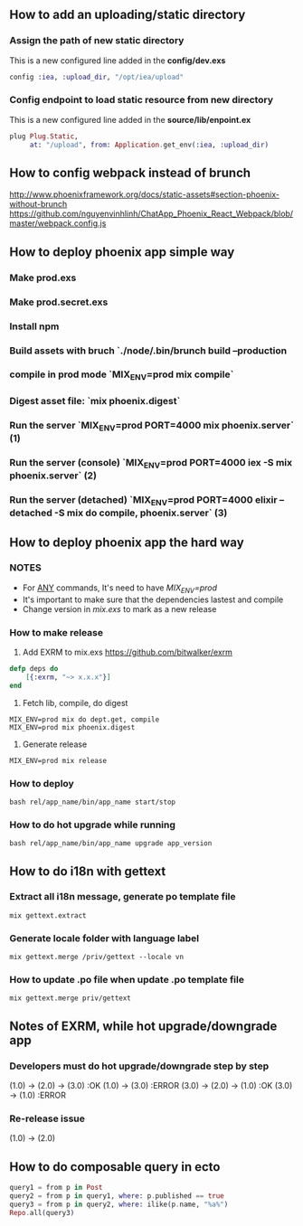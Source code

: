 ** How to add an uploading/static directory
*** Assign the path of new static directory
    This is a new configured line added in the *config/dev.exs*
    #+BEGIN_SRC elixir
    config :iea, :upload_dir, "/opt/iea/upload"
    #+END_SRC
*** Config endpoint to load static resource from new directory
    This is a new configured line added in the *source/lib/enpoint.ex*
    #+BEGIN_SRC elixir
    plug Plug.Static,
         at: "/upload", from: Application.get_env(:iea, :upload_dir)
    #+END_SRC
** How to config webpack instead of brunch
   http://www.phoenixframework.org/docs/static-assets#section-phoenix-without-brunch
   https://github.com/nguyenvinhlinh/ChatApp_Phoenix_React_Webpack/blob/master/webpack.config.js

** How to deploy phoenix app simple way
*** Make prod.exs
*** Make prod.secret.exs
*** Install npm
*** Build assets with bruch `./node/.bin/brunch build --production
*** compile in prod mode `MIX_ENV=prod mix compile`
*** Digest asset file: `mix phoenix.digest`
*** Run the server `MIX_ENV=prod PORT=4000 mix phoenix.server` (1)
*** Run the server (console)  `MIX_ENV=prod PORT=4000 iex -S mix phoenix.server` (2)
*** Run the server (detached)  `MIX_ENV=prod PORT=4000 elixir --detached  -S mix do compile, phoenix.server` (3)
** How to deploy phoenix app the hard way
*** NOTES
- For _ANY_ commands, It's need to have  /MIX_ENV=prod/
- It's important to make sure that the dependencies lastest and compile
- Change version in /mix.exs/ to mark as a new release
*** How to make release
1. Add EXRM to mix.exs https://github.com/bitwalker/exrm
#+BEGIN_SRC elixir
defp deps do
    [{:exrm, "~> x.x.x"}]
end
#+END_SRC
2. Fetch lib, compile, do digest
#+BEGIN_SRC shell
MIX_ENV=prod mix do dept.get, compile
MIX_ENV=prod mix phoenix.digest
#+END_SRC
3. Generate release
#+BEGIN_SRC shell
MIX_ENV=prod mix release
#+END_SRC
*** How to deploy
#+BEGIN_SRC shell
bash rel/app_name/bin/app_name start/stop
#+END_SRC
*** How to do hot upgrade while running
#+BEGIN_SRC shell
bash rel/app_name/bin/app_name upgrade app_version
#+END_SRC
** How to do i18n with gettext
*** Extract all i18n message, generate po template file
#+BEGIN_SRC shell
mix gettext.extract
#+END_SRC
*** Generate locale folder with language label
#+BEGIN_SRC shell
mix gettext.merge /priv/gettext --locale vn
#+END_SRC
*** How to update .po file when update .po template file
#+BEGIN_SRC shell
mix gettext.merge priv/gettext
#+END_SRC

** Notes of EXRM, while hot upgrade/downgrade app
*** Developers must do hot upgrade/downgrade step by step
   (1.0) -> (2.0) -> (3.0)  :OK
   (1.0) -> (3.0)           :ERROR
   (3.0) -> (2.0) -> (1.0)  :OK
   (3.0) -> (1.0)           :ERROR
*** Re-release issue
    (1.0) -> (2.0)
** How to do composable query in ecto
   #+BEGIN_SRC elixir
   query1 = from p in Post
   query2 = from p in query1, where: p.published == true
   query3 = from p in query2, where: ilike(p.name, "%a%")
   Repo.all(query3)
   #+END_SRC
